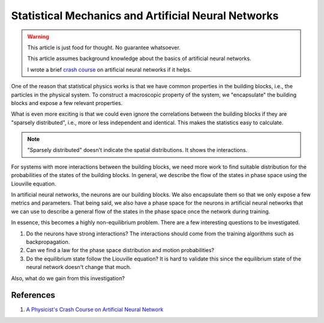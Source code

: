 Statistical Mechanics and Artificial Neural Networks
=====================================================

.. warning::

   This article is just food for thought. No guarantee whatsoever.

   This article assumes background knowledge about the basics of artificial neural networks.

   I wrote a brief `crash course <https://datumorphism.github.io/wiki/artificial-neural-networks/physicists-crash-course-neural-network/>`_ on artificial neural networks if it helps.


One of the reason that statistical physics works is that we have common properties in the building blocks, i.e., the particles in the physical system. To construct a macroscopic property of the system, we "encapsulate" the building blocks and expose a few relevant properties.

What is even more exciting is that we could even ignore the correlations between the building blocks if they are "sparsely distributed", i.e., more or less independent and identical. This makes the statistics easy to calculate.

.. note::
   "Sparsely distributed" doesn't indicate the spatial distributions. It shows the interactions.

For systems with more interactions between the building blocks, we need more work to find suitable distribution for the probabilities of the states of the building blocks. In general, we describe the flow of the states in phase space using the Liouville equation.

In artificial neural networks, the neurons are our building blocks. We also encapsulate them so that we only expose a few metrics and parameters. That being said, we also have a phase space for the neurons in artificial neural networks that we can use to describe a general flow of the states in the phase space once the network during training.

In essence, this becomes a highly non-equilibrium problem. There are a few interesting questions to be investigated.

1. Do the neurons have strong interactions? The interactions should come from the training algorithms such as backpropagation.
2. Can we find a law for the phase space distribution and motion probabilities?
3. Do the equilibrium state follow the Liouville equation? It is hard to validate this since the equilibrium state of the neural network doesn't change that much.

Also, what do we gain from this investigation?


References
---------------------


1. `A Physicist's Crash Course on Artificial Neural Network <https://datumorphism.github.io/wiki/artificial-neural-networks/physicists-crash-course-neural-network/>`_